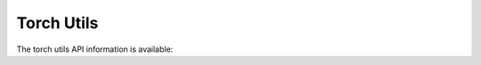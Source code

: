 Torch Utils
###########

The torch utils API information is available:

.. autoapisummary::
   neural_compressor.adaptor.torch_utils.bf16_convert
   neural_compressor.adaptor.torch_utils.hawq_metric
   neural_compressor.adaptor.torch_utils.onnx
   neural_compressor.adaptor.torch_utils.symbolic_trace
   neural_compressor.adaptor.torch_utils.util   